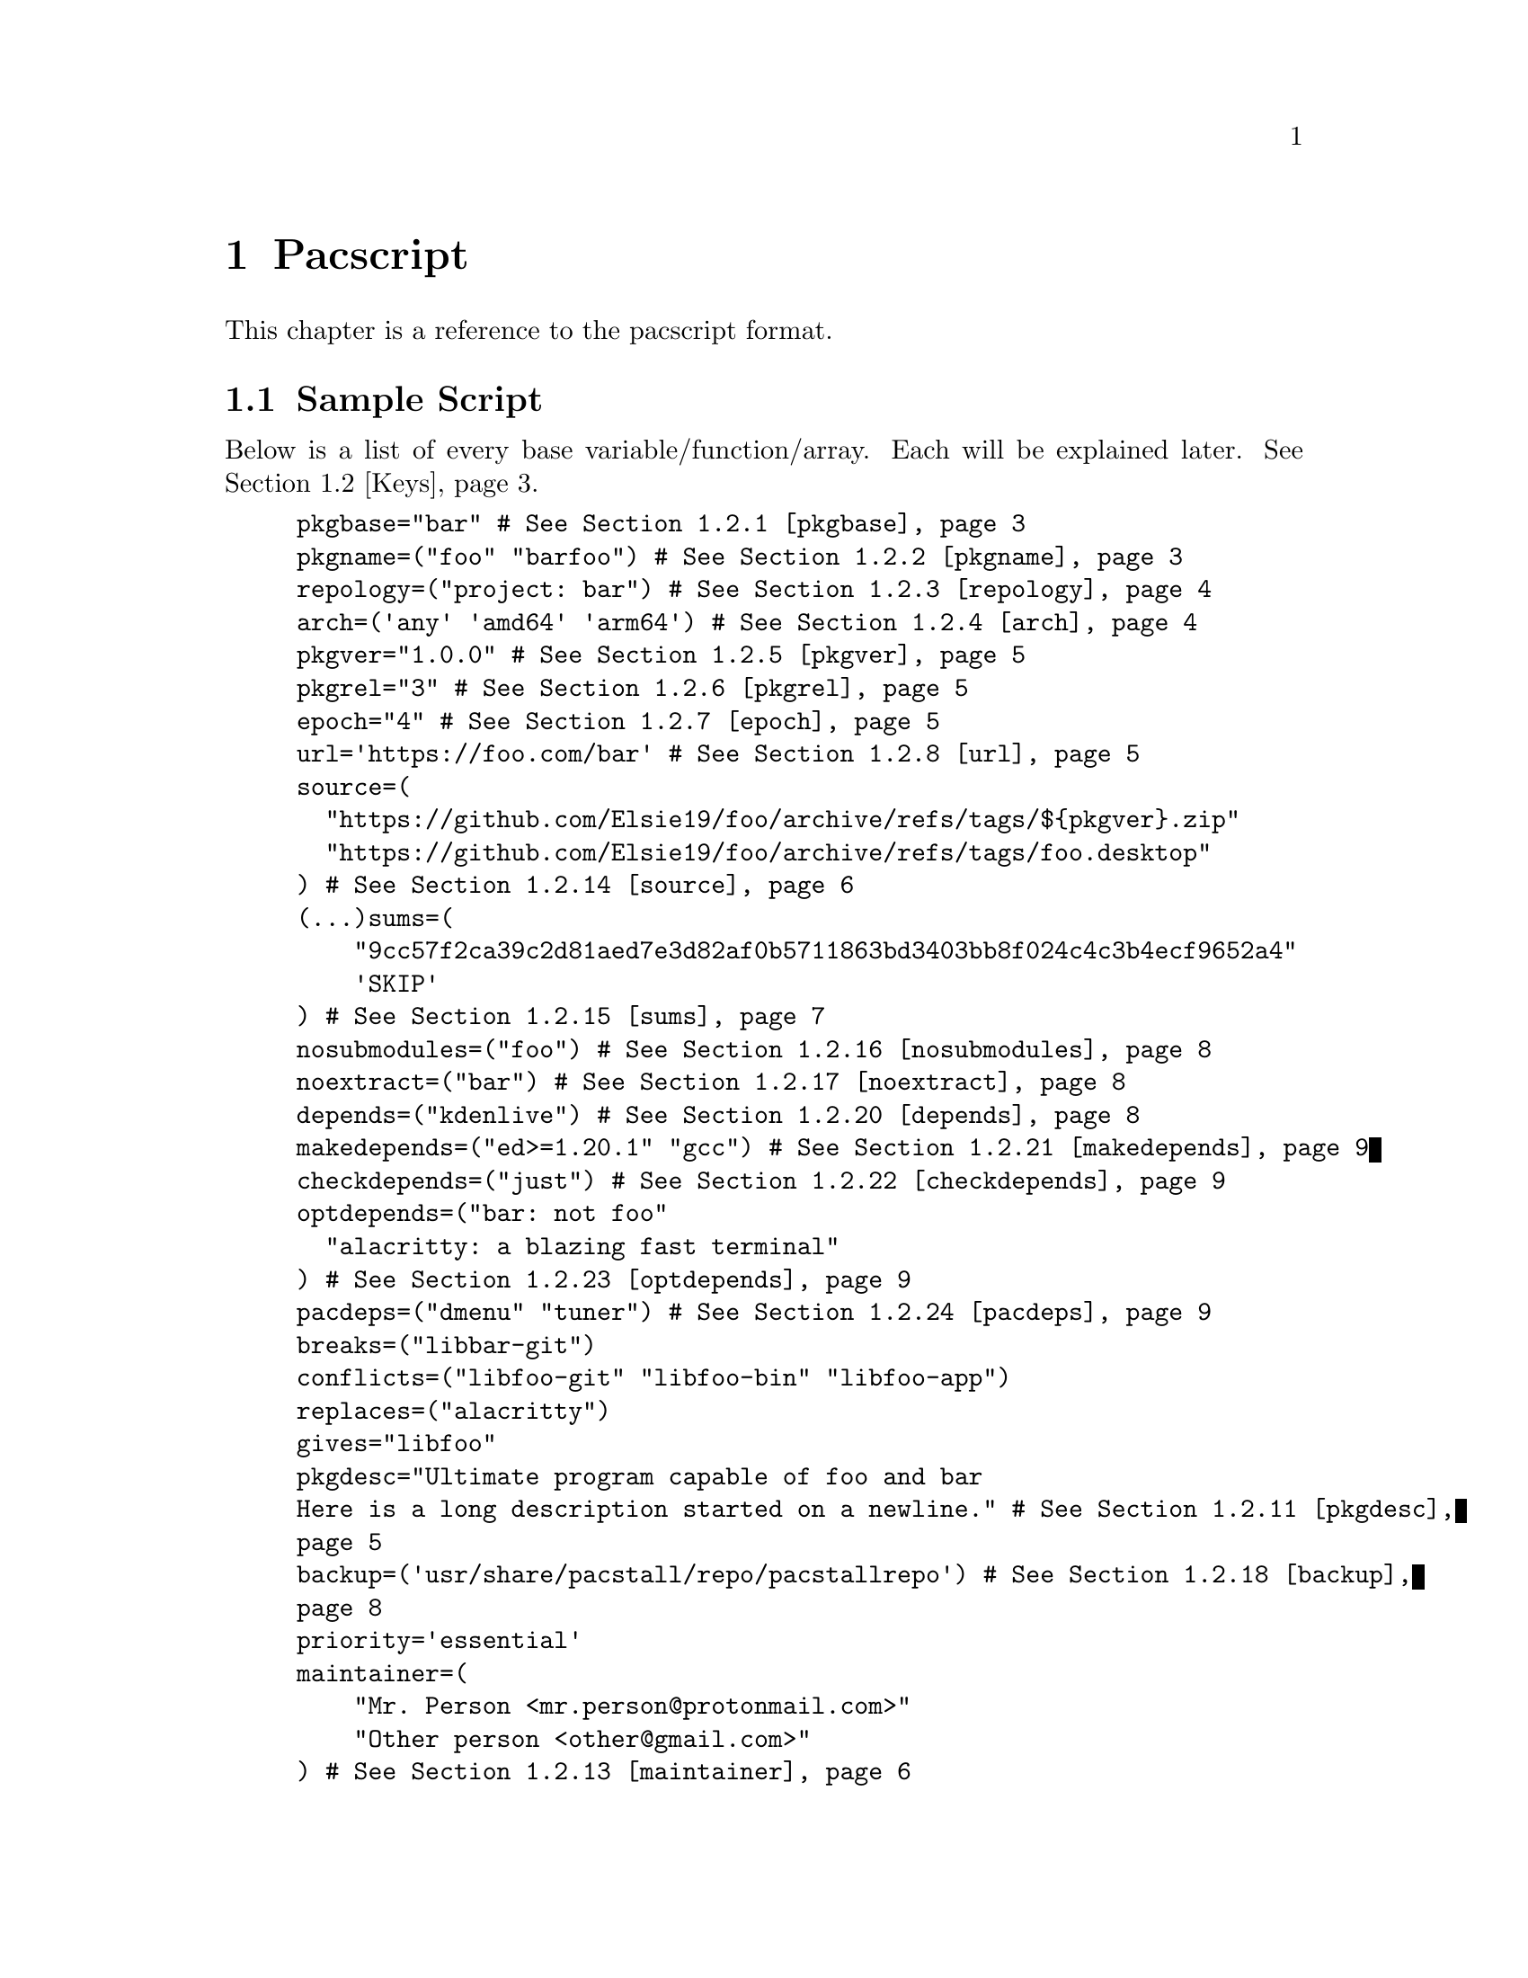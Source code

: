 @node Pacscript, Sample Script, Files, Top
@chapter Pacscript
This chapter is a reference to the pacscript format.

@menu
* Sample Script:: Script with every key included.
* Keys:: List of keys and descriptions of their functionality.
@end menu

@node Sample Script, Keys, Pacscript,
@section Sample Script

Below is a list of every base variable/function/array. Each will be explained later. @xref{Keys}.

@example
pkgbase="bar" # @xref{pkgbase}
pkgname=("foo" "barfoo") # @xref{pkgname}
repology=("project: bar") # @xref{repology}
arch=('any' 'amd64' 'arm64') # @xref{arch}
pkgver="1.0.0" # @xref{pkgver}
pkgrel="3" # @xref{pkgrel}
epoch="4" # @xref{epoch}
url='https://foo.com/bar' # @xref{url}
source=(
  "https://github.com/Elsie19/foo/archive/refs/tags/$@{pkgver@}.zip"
  "https://github.com/Elsie19/foo/archive/refs/tags/foo.desktop"
) # @xref{source}
(...)sums=(
    "9cc57f2ca39c2d81aed7e3d82af0b5711863bd3403bb8f024c4c3b4ecf9652a4"
    'SKIP'
) # @xref{sums}
nosubmodules=("foo") # @xref{nosubmodules}
noextract=("bar") # @xref{noextract}
depends=("kdenlive") # @xref{depends}
makedepends=("ed>=1.20.1" "gcc") # @xref{makedepends}
checkdepends=("just") # @xref{checkdepends}
optdepends=("bar: not foo"
  "alacritty: a blazing fast terminal"
) # @xref{optdepends}
pacdeps=("dmenu" "tuner") # @xref{pacdeps}
breaks=("libbar-git")
conflicts=("libfoo-git" "libfoo-bin" "libfoo-app")
replaces=("alacritty")
gives="libfoo"
pkgdesc="Ultimate program capable of foo and bar
Here is a long description started on a newline." # @xref{pkgdesc}
backup=('usr/share/pacstall/repo/pacstallrepo') # @xref{backup}
priority='essential'
maintainer=(
    "Mr. Person <mr.person@@protonmail.com>"
    "Other person <other@@gmail.com>"
) # @xref{maintainer}
mask=('fizzle')
provides=('foo')
incompatible=('debian:stretch' 'debian:sid' '*:jammy' '*:20.04') # @xref{incompatible}
compatible=('debian:stretch' 'debian:sid' '*:jammy' '*:20.04') # @xref{compatible}
license=('LGPL-2.1-or-later') # @xref{license}
external_connection=true # @xref{external_connection}

prepare() @{
  cd "$@{pkgname@}-$@{pkgver@}"
  ./autogen.sh
  ./configure
@}

build() @{
  cd "$@{pkgname@}-$@{pkgver@}"
  make -j"$@{NCPU@}" # Use this wherever you'd usually use $(nproc)
@}

check() @{
  cd "$@{pkgname@}-$@{pkgver@}"
  make checks
@}

package() @{
  cd "$@{pkgname@}-$@{pkgver@}"
  # It is recommended for paths to be condensed with
  # variables and to be wrapped by double quotes
  make install DESTDIR="$@{pkgdir@}"

  # If the package comes already compiled, use 'install'
  install -Dm755 "$@{pkgname@}" -t "$@{pkgdir@}/usr/bin"
@}

pre_install() @{
  echo "Do pre-unpacking stuff here"
@}

pre_upgrade() @{
  # run if a previous version of this package exists
  echo "Do pre-unpacking stuff here"
@}

pre_remove() @{
  # remove extra directories before an upgrade or removal
  rm -rf somedir
@}

post_install() @{
  echo "Do post-unpacking stuff here"
@}

post_upgrade() @{
  # run if a previous version of this package exists
  echo "Do post-unpacking stuff here"
@}

post_remove() @{
  # remove directories that are not removed during removal
  rm -rf somedir
@}
@end example

@node Keys, , Pacscript,
@section Keys
This section is dedicated to describing every valid key in a pacscript. You will more than likely not use all of these.

@menu
---- Package Metadata Variables ----

* pkgbase:: Split packaging functionality.
* pkgname:: Naming packages.
* repology:: Linking package versions.
* arch:: Controlling architecture building.
* pkgver:: Controlling versioning.
* pkgrel:: Control pacscript file versioning.
* epoch:: Control forcible upgrades.
* url:: Adding a useful link to project.
* incompatible:: Declaring package incompatiblities.
* compatible:: Declaring package compatiblities.
* pkgdesc:: Adding descriptions to packages.
* license:: Licensing package.
* maintainer:: Adding maintainers.

---- Package Sources ----

* source:: Adding sources.
* sums:: Hashchecking sources.
* nosubmodules:: Preventing submodules from being cloned.
* noextract:: Preventing archives from being extracted.
* backup:: Denoting files as configuration files.
* external_connection:: Allowing internet connection during packaging.

---- Package Dependencies ----

* depends:: Creating dependency links between packages.
* makedepends:: Creating build dependency links between packages.
* checkdepends:: Creating testing dependency links between packages.
* optdepends:: Creating optional dependency links between packages.
* pacdeps:: Creating pacstall dependency links between packages.

---- Package Relations ----

(All package relations may use version constraints.)

* breaks:: Denoting package conflicts.
@end menu

@node pkgbase, pkgname, Keys, Keys
@subsection pkgbase
If this is not provided in a pacscript, then it is assumed that it is a singular @ref{pkgname}, and a @file{.SRCINFO} file assumes that @ref{pkgbase} is equal to that singular @samp{pkgname}. If using @url{https://wiki.archlinux.org/title/PKGBUILD#pkgbase, package splitting}, @samp{pkgname} is treated like an array, and multiple packages can be built.

To split out the packages, they should define the functions @samp{package_pkgname()}, and can override the following variables inside of them: @samp{gives}, @samp{pkgdesc}, @samp{arch}, @samp{url}, @samp{license}, @samp{depends}, @samp{checkdepends}, @samp{optdepends}, @samp{pacdeps}, @samp{provides}, @samp{checkconflicts}, @samp{conflicts}, @samp{breaks}, @samp{replaces}, @samp{enhances}, @samp{recommends}, @samp{priority}, @samp{backup}, @samp{repology}.

@quotation Caution
In most cases, this should @strong{not} be provided in a pacscript. Only use this for split packages (pacscripts that build multiple packages from the same source).
@end quotation

@node pkgname, repology, pkgbase, Keys
@subsection pkgname
This is what Pacstall records as the name of the built package. Use the following naming schema:

@itemize @bullet
@item
Keep it lowercase

@item
Pacscripts that install from a @samp{deb} file should be called @file{pkgname-deb}

@item
Pacscripts that install from a git repository should be called @file{pkgname-git}

@item
Pacscripts that install from an appimage should be called @file{pkgname-app}

@item
Pacscripts that install the binary of the package should be called @file{pkgname-bin}

@item
If a Pacscript does not fall under any of the categories above, use @file{pkgname}
@end itemize

@quotation Important
The package suffix (@samp{-deb}, @samp{-git}, etc) must match the filename of the pacscript. If @code{pkgname="foo-deb"}, the file must be named @file{foo-deb.pacscript}. If there is no suffix, the file should be named @file{foo.pacscript}.
@end quotation

@node repology, arch, pkgname, Keys
@subsection repology
This is what @url{https://github.com/pacstall/pacup, Pacup} uses to get the latest version of your packaged program for updating the pacscript. @xref{Top,,, pacup, The Pacup Manual} to know how to add it to your repository.

If the repology variable isn't present in the pacscript, Pacup will refuse to update it.

@node arch, pkgver, repology, Sample Script
@subsection arch
This array is used to define what architectures your pacscripts will work on. Besides the usual architecture specifiers, you have available @samp{any} and @samp{all}:

@multitable @columnfractions 0.1 0.9
@headitem Name @tab Function

@item @samp{any} @tab Package can be compiled on @emph{any} system, but will only run on the compiled architecture (compiled programs)
@item @samp{all} @tab Package can run on @emph{all} systems, regardless of architecture (scripts usually)
@end multitable

Two variables, @samp{$CARCH} and @samp{$AARCH} are also available to you, and are linked to the current running architecture. You can get the value that @samp{$CARCH} would be on your system by running @code{dpkg --print-architecture}, and @samp{$AARCH} by running @code{echo $HOSTTYPE} (with two exceptions, starred below). These are differentiated in the given list with @samp{CARCH}/@samp{AARCH} (if only one is listed, the variables are equal).

Pacstall supports all architectures that have an @url{https://www.debian.org/ports/, official Debian port}. These are currently:

@itemize @bullet
@item
@samp{amd64}/@samp{x86_64}

@item
@samp{arm64}/@samp{aarch64}

@item
@samp{armel}/@samp{arm}

@item
@samp{armhf}/@samp{armv7h}

@item
@samp{i386}/@samp{i686}

@item
@samp{mps64el}

@item
@samp{ppc64el}

@item
@samp{riscv64}

@item
@samp{s390x}
@end itemize

@quotation Important
While both @samp{$CARCH} and @samp{$AARCH} will always be accessible to a pacscript, only one naming scheme may be used in the arch array. This means you cannot mix and match, like @code{arch=('amd64' 'i686')} or @code{arch=('arm64' 'aarch64')}. The naming scheme used will determine which enhanced arrays will be available. @xref{source} for more on enhanced arrays.
@end quotation

@node pkgver, pkgrel, arch, Keys
@subsection pkgver
This is the version number. It should ideally (but not required) be using @url{https://semver.org/, semver}. As long as the version number can be handled by @code{dpkg --validate-version}, it is valid.

@node pkgrel, epoch, pkgver, Keys
@subsection pkgrel
This is used when you wish to trigger an update on users computers but @ref{pkgver} has not been updated. This could be used if you fix a dependency in a pacscript, or perhaps you forgot to add a line to the building process. It is implicitly set to @samp{1} if not included, and should not be included by default. Every time pkgver is updated, @samp{pkgrel} should be removed.

@node epoch, url, pkgrel, Keys
@subsection epoch
This variable is used to forcibly upgrade a package in any circumstance. In most cases, a @samp{pkgrel} bump will work just fine, but certain circumstances may require an upgrade that breaks @url{https://wiki.archlinux.org/title/PKGBUILD#epoch, normal comparison logic}. It is assumed to be @samp{0} @url{https://www.debian.org/doc/debian-policy/ch-controlfields.html#version, by default}, and if used, should be a small integer.

@quotation Caution
Use this @emph{sparingly}, as any package using @samp{epoch} cannot remove the @samp{epoch} on the next @samp{pkgver} update.
@end quotation

@node url, incompatible, epoch, Keys
@subsection url
This variable is used to show the homepage/website of the package (if any).

@node incompatible, compatible, url, Keys
@subsection incompatible
This array is a list of distros/versions that cannot be used to build this package, for example due to outdated dependencies. Elements follow a schema of @samp{$distro:$version}, where either @samp{$distro} or @samp{$version} can be a glob character (@samp{*}), but not both. @samp{$version} can be a distro name (@samp{jammy}, @samp{noble}, @samp{sid}, etc) or a version number (@samp{22.04}, @samp{16.04}, etc).

@node compatible, pkgdesc, incompatible, Keys
@subsection compatible
Allowed distros/versions that a package can build on. @xref{incompatible} for more information.

@node pkgdesc, license, compatible, Keys
@subsection pkgdesc
This is a variable that sets the description of the package. Try to keep it as close as possible to upstream. This variable can be multi-lined for extended descriptions. Do not end the short description (first line) with a period. For example:

@example
pkgdesc="Short and Sweet"
@end example

@example
pkgdesc="Provide limited super user privileges to specific users
Sudo is a program designed to allow a sysadmin to give limited root
privileges to users and log root activity. The basic philosophy is to give
as few privileges as possible but still allow people to get their work done."
@end example

@node license, maintainer, pkgdesc, Keys
@subsection license
An array of licenses that this package is licensed under. Valid licenses are listed in @url{https://spdx.org/licenses/, SPDX}. Custom licenses can be included with the prefix @samp{custom:}.

@node maintainer, source, license, Keys
@subsection maintainer
An array of keys that contain the name and contact email of the package maintainer(s). The primary maintainer of the package should be listed first, and others after them. Subsequent maintainers will be marked as "Uploaders" in the final package. The keys take the form like this:

@example
"my name <email here>"
@end example

@node source, sums, maintainer, Keys
@subsection source
@c TODO: Add xref.
This is an array with URLs as elements. These will be downloaded by pacstall before the @samp{prepare()} function. @samp{source} can be created many different ways, and is incredibly powerful in functionality.

Inside a @samp{source} array, you have the following schema:

@itemize
@item
Elements can be optionally prefixed with @samp{dest::} which will instruct pacstall to download (or copy) that archive to the name @samp{dest}.

@itemize @minus
@item
Note that @samp{dest} is @strong{not} where the final @emph{extracted} output of a download would be, but where the @emph{download} is going to.
@end itemize

@item
Git sources must have their URL prefixed with @samp{git+} if the URL does not end with @file{.git}.

@item
Git sources may end in @samp{#branch=}, @samp{#tag=}, or @samp{#commit=}, followed by their respective contents.

@itemize @minus
@item
If this is not provided, then it is assumed to clone from @samp{HEAD} of the repository. This is often the @samp{master} or @samp{main} branch.
@end itemize

@item
To use sources relative in location to the pacscript, there are two main options:

@itemize @minus
@item
Use @samp{file://} for installing local archives relative to the pacscript. Generally will look like @samp{file://$@{PWD@}/example.zip} or @samp{file:///home/pacstall/example.zip}.

@item
For installing files relative to the pacscript from the @samp{pacstall-programs} repository, list the file plainly, like @samp{"example.desktop"}. The file should be stored in the same folder as the pacscript, in @samp{packages/$@{pkgname@}/}. This is useful for avoiding large echos in pacscripts, but should only be used for standard text files, or potentially small images for icons. Larger archives should be stored externally.
@end itemize

@item
Deb sources can only be provided one entry. More complex array options are described below.

@end itemize

An example with every option added (not functional) would look like:

@example
custom-location.zip::git+file://example.com/archive.tar.xz?h=file#branch=master
@end example

Extraction method is calculated from the initial url basename and not @samp{dest}, so an example like above would still extract with the correct method. The following extensions can be extracted by default:

@itemize
@item
@samp{*.zip}

@item
@samp{*.tar.gz}/@samp{*.tgz}

@item
@samp{*.tar.bz2}/@samp{*.tbz2}

@item
@samp{*.tar.bz}/@samp{*.tbz}

@item
@samp{*.tar.zst}/@samp{*.tzst}

@item
@samp{*.gz}

@item
@samp{*.bz2}

@item
@samp{*.xz}

@item
@samp{*.lz}

@item
@samp{*.lzma}

@item
@samp{*.zst}

@item
@samp{*.7z}

@item
@samp{*.rar}

@item
@samp{*.lz4}

@item
@samp{*.tar}

@end itemize

@c TODO: NOEXTRACT
If using an archive that contains a @samp{*.tar.*} extension that is not covered by any of the above listed, pacstall will attempt to extract it with the regular @samp{*.tar} method. If pacstall does not recognize the extension, it will not try to extract it. If you do not want to extract a certain source, see @samp{noextract}.

You may define architecture specific sources like @samp{source_$arch}, and you can define distro sources like @samp{source_$DISTRO}, where @samp{$DISTRO} can be either @samp{ubuntu} or @samp{debian}, or a codename of a release, such as @samp{jammy} or @samp{bookworm}. If you want to combine both a distro and architecture, you may do @samp{source_$@{DISTRO@}_$@{arch@}}. A CI maintained file in @url{https://github.com/pacstall/pacstall-programs/blob/master/distrolist, pacstall/pacstall-programs} will provide an up-to-date list of the supported releases.

Enhanced arrays can also be used in conjunction with the existing normal arrays, as a way to append. They append in order of increasing specificity:

@multitable @columnfractions .25 .39
@headitem Order @tab Array
@item Least specific
@tab @samp{source}
@item
@tab @samp{source_$arch}
@item
@tab @samp{source_$distrobase}
@item
@tab @samp{source_$distrorel}
@item
@tab @samp{source_$@{distrobase@}_$arch}
@item Most specific
@tab @samp{source_$@{distrorel@}_$arch}
@end multitable

@quotation Important
@samp{-deb} packages can only use one source entry. Use the enhanced arrays to provide for multiple targets. For @samp{-deb} packages, enhanced @samp{source} and @ref{sums} arrays will override instead of append. This is not the case for the other enhanced arrays.
@end quotation

@node sums, nosubmodules, source, Keys
@subsection sums
These sets of arrays are used in relation to @samp{source} and are used to verify the integrity of the downloaded package. The following hashing programs can be used for the name of the sums array:

@enumerate
@item
@samp{sha256sums}

@item
@samp{sha512sums}

@item
@samp{sha384sums}

@item
@samp{sha224sums}

@item
@samp{sha1sums}

@item
@samp{md5sums}

@item
@samp{b2sums}
@end enumerate

Along with these sums arrays, the same @samp{$arch} and @samp{$DISTRO} rules from @samp{source} apply.

If you do not wish to check the hash of a certain file, you may put @samp{SKIP} as the element corresponding to the location of the file in @samp{source}.

@node nosubmodules, noextract, sums, Keys
@subsection nosubmodules
Use this array to prevent pacstall from cloning submodules for any source array with @samp{dest} where @samp{dest} is included in this array. For example:

@example
source=(
  "rpk::https://github.com/rhino-linux/rhino-pkg.git"
  "https://github.com/tamton-aquib/stuff.nvim.git"
)
nosubmodules=("rpk" "stuff.nvim")
@end example

@node noextract, backup, nosubmodules, Keys
@subsection noextract
Use this array like you would with @ref{nosubmodules} except this is for when you do not want a source to be extracted.

@node backup, external_connection, noextract, Keys
@subsection backup
In @code{dpkg}, files in @file{/etc} are set as "configuration files", meaning that by default they will not be removed when one runs apt remove pkg, but will with @code{apt purge pkg}. This array should be filled with file paths (without the leading slash), and every file in it will be set as a configuration file. Do not include any files that will be unpacked in @file{/etc}, as that is already handled by @code{dpkg}.

There is one special exception you may add to a key, and that is a leading @samp{r:}, which instructs @code{dpkg} to delete that file on the next upgrade (generally used for outdated config files). If you include @samp{r:} in a key, that file @emph{cannot} appear in the binary package.

@node external_connection, depends, backup, Keys
@subsection external_connection
@c TODO: PACKAGING FUNCTIONS
Because Pacstall runs builds in an isolated environment, internet connection is by default not permitted inside of the packaging functions. If a package needs to connect to the internet for these functions (often for @code{cargo} builds, certain @code{python} builds, and occasionally making a git connection), the variable @code{external_connection=true} must be provided. By default, this is not included, and is assumed @code{false}.

@node depends, makedepends, external_connection, Keys
@subsection depends
This is an array used to declare runtime dependencies of a package. As with @ref{source}, this array can be enhanced by @samp{$arch} and/or @samp{$DISTRO}. Along with that, you can @emph{also} add version constraints, which take the following schema:

@enumerate

@item
Any dependency can optionally have the following format:

@enumerate
@item
@samp{pkg>=version}

@item
@samp{pkg<=version}

@item
@samp{pkg>version}

@item
@samp{pkg<version}

@item
@samp{pkg=version}
@end enumerate

@item
@c TODO: PACDEPS
Dependencies can be alternative, so that if the first package cannot be found or it's dependency constraints cannot be satisfied, will attempt to find the alternative package: @samp{pkg | pkg2}. These constraints apply to all dependency arrays, with the exception of pacdeps.

@end enumerate

@node makedepends, checkdepends, depends, Keys
@subsection makedepends
This is an array used to declare build-time dependencies. Everything from @ref{depends} apply here.

@node checkdepends, optdepends, makedepends, Keys
@subsection checkdepends
@c TODO: CHECK FUNCTION
This is an array used to declare dependencies needed for testing in the @samp{check} function. These are installed at the same time as @ref{makedepends}. Everything from @ref{depends} apply here.

@node optdepends, pacdeps, checkdepends, Keys
@subsection optdepends
This is an array used to declare optional dependencies. Everything from @ref{depends} apply here, with one addition, that being the requirement of a description, which takes the form of @samp{pkg: description here}. Remember that @samp{pkg} in this case can take any version constraint, including an alternative, so this is valid:

@example
"libidk:i386<5.2.3 | libidk:i386>1.2.5: provides libidk support"
@end example

If at build time the user decides not to install a package in @samp{optdepends}, it will be logged as @url{https://www.debian.org/doc/debian-policy/ch-relationships.html#binary-dependencies-depends-recommends-suggests-enhances-pre-depends, Suggests}.

@node pacdeps, breaks, optdepends, Keys
@subsection pacdeps
This is an array that is used to declare dependencies on other pacstall packages. Functionally, they will be installed like @ref{makedepends} (before building) and will be logged like @ref{depends} (required). Unlike the other @samp{*depends} arrays, these cannot use version constraints, but may still be enhanced by @samp{$arch} and/or @samp{$DISTRO}.

@node breaks, , pacdeps, Keys
@subsection breaks
This is an array that declares packages that cannot be installed alongside this package. Any package declared in @ref{breaks} can be unpacked alongside this package, but both cannot exist. Essentially, this is what you should use to declare incompatibilities between packages that do @emph{not} have file path conflicts.

This array can be enhanced by @samp{$arch} and/or @samp{$DISTRO}.
